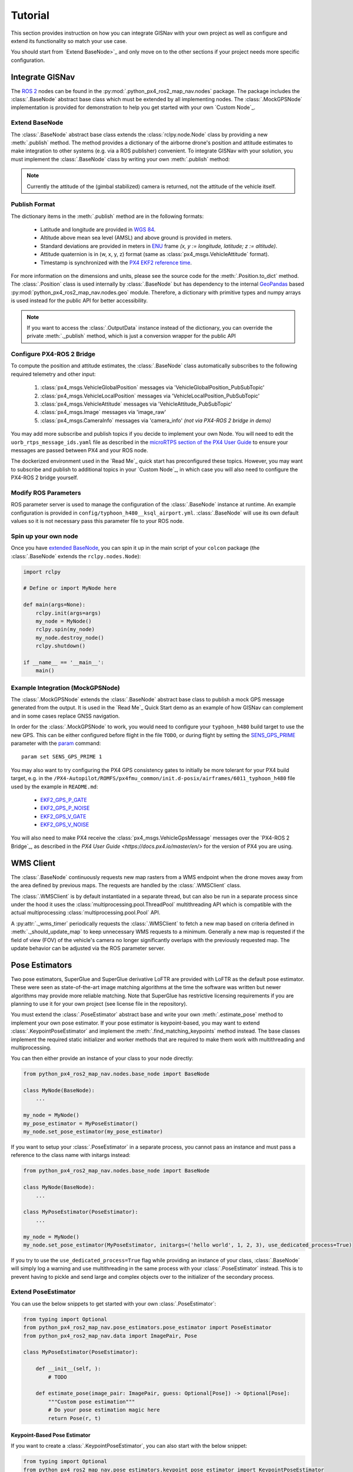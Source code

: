 Tutorial
===================================================
This section provides instruction on how you can integrate GISNav with your own project as well as configure and extend
its functionality so match your use case.

You should start from `Extend BaseNode>`_ and only move on to the other sections if your project needs more specific
configuration.

Integrate GISNav
---------------------------------------------------
The `ROS 2 <https://docs.ros.org/>`_ nodes can be found in the :py:mod:`.python_px4_ros2_map_nav.nodes` package.
The package includes the :class:`.BaseNode` abstract base class which must be extended by all implementing nodes.
The :class:`.MockGPSNode` implementation is provided for demonstration to help you get started with your own
`Custom Node`_.

.. _Extend BaseNode:

Extend BaseNode
^^^^^^^^^^^^^^^^^^^^^^^^^^^^^^^^^^^^^^^^^^^^^^^^^^^
The :class:`.BaseNode` abstract base class extends the :class:`rclpy.node.Node` class by providing a new
:meth:`.publish` method. The method provides a dictionary of the airborne drone's position and attitude estimates to
make integration to other systems (e.g. via a ROS publisher) convenient. To integrate GISNav with your solution, you
must implement the :class:`.BaseNode` class by writing your own :meth:`.publish` method:

.. note::
    Currently the attitude of the (gimbal stabilized) camera is returned, not the attitude of the vehicle itself.

.. code-block:: python
    :caption: Example of custom node that prints output to console

    import pprint
    from python_px4_ros2_map_nav.nodes import BaseNode

    class MyNode(BaseNode):

        def __init__(self, name, share_dir):
            self.super().__init__(name, share_dir)
            self.pp = pprint.PrettyPrinter(indent=4)

        def publish(self, output_data):
            self.pp.print(output_data)

..
  Use json below for language to avoid highlight syntax, technically this is not json

.. code-block:: json
    :caption: Sample output data printed to console

    {    'alt_amsl': 125.0,
         'alt_ground': 123.5,
         'attitude': array([1, 0, 0, 0]),
         'crs': 'epsg:4326',
         'lat': 37.5,
         'lon': -122.5,
         'timestamp': 1655373141123,
         'x_sd': 0.8,
         'y_sd': 0.7,
         'z_sd': 0.3}

.. _Publish Format:

Publish Format
^^^^^^^^^^^^^^^^^^^^^^^^^^^^^^^^^^^^^^^^^^^^^^^^^^^
The dictionary items in the :meth:`.publish` method are in the following formats:

    * Latitude and longitude are provided in `WGS 84 <https://epsg.io/4326>`_.
    * Altitude above mean sea level (AMSL) and above ground is provided in meters.
    * Standard deviations are provided in meters in `ENU <https://en.wikipedia.org/wiki/Local_tangent_plane_coordinates>`_ frame `(x, y := longitude, latitude; z := altitude)`.
    * Attitude quaternion is in (w, x, y, z) format (same as :class:`px4_msgs.VehicleAttitude` format).
    * Timestamp is synchronized with the `PX4 EKF2 reference time <https://github.com/PX4/px4_msgs/blob/master/msg/Ekf2Timestamps.msg>`_.

For more information on the dimensions and units, please see the source code for the :meth:`.Position.to_dict` method.
The :class:`.Position` class is used internally by :class:`.BaseNode` but has dependency to the internal
`GeoPandas <https://geopandas.org/>`_ based :py:mod:`python_px4_ros2_map_nav.nodes.geo` module. Therefore, a dictionary
with primitive types and numpy arrays is used instead for the public API for better accessibility.

.. note::
    If you want to access the :class:`.OutputData` instance instead of the dictionary, you can override the
    private :meth:`._publish` method, which is just a conversion wrapper for the public API

.. code-block::
    :caption: Overriding private :meth:`._publish` method to gain access to :class:`.OutputData` `(not recommended)`

    from python_px4_ros2_map_nav.nodes import BaseNode
    from python_px4_ros2_map_nav.nodes.data import OutputData

    class MyNode(BaseNode):

        ...

        def publish(self, output_data: dict):
            pass

        # Override BaseNode._publish
        def _publish(self, output_data: OutputData):
            print(output_data.xy.crs)

.. code-block::
    :caption: Sample output

    'epsg:4326'

.. _Configure PX4-ROS 2 Bridge:

Configure PX4-ROS 2 Bridge
^^^^^^^^^^^^^^^^^^^^^^^^^^^^^^^^^^^^^^^^^^^^^^^^^^^
To compute the position and attitude estimates, the :class:`.BaseNode` class automatically subscribes to the following
required telemetry and other input:

    #. :class:`px4_msgs.VehicleGlobalPosition` messages via 'VehicleGlobalPosition_PubSubTopic'
    #. :class:`px4_msgs.VehicleLocalPosition` messages via 'VehicleLocalPosition_PubSubTopic'
    #. :class:`px4_msgs.VehicleAttitude` messages via 'VehicleAttitude_PubSubTopic'
    #. :class:`px4_msgs.Image` messages via 'image_raw'
    #. :class:`px4_msgs.CameraInfo` messages via 'camera_info' *(not via PX4-ROS 2 bridge in demo)*

You may add more subscribe and publish topics if you decide to implement your own Node. You will need to edit the
``uorb_rtps_message_ids.yaml`` file as described in the
`microRTPS section of the PX4 User Guide <https://docs.px4.io/master/en/middleware/micrortps.html>`_ to ensure your
messages are passed between PX4 and your ROS node.

The dockerized environment used in the `Read Me`_ quick start has preconfigured these topics. However, you may want to
subscribe and publish to additional topics in your `Custom Node`_, in which case you will also need to configure the
PX4-ROS 2 bridge yourself.

.. seealso::

    `PX4-ROS 2 bridge <https://docs.px4.io/master/en/ros/ros2_comm.html>`_ for further information on PX4-ROS 2 bridge

Modify ROS Parameters
^^^^^^^^^^^^^^^^^^^^^^^^^^^^^^^^^^^^^^^^^^^^^^^^^^^
ROS parameter server is used to manage the configuration of the :class:`.BaseNode` instance at runtime. An example
configuration is provided in ``config/typhoon_h480__ksql_airport.yml``. :class:`.BaseNode` will use its own default
values so it is not necessary pass this parameter file to your ROS node.

Spin up your own node
^^^^^^^^^^^^^^^^^^^^^^^^^^^^^^^^^^^^^^^^^^^^^^^^^^^
Once you have `extended BaseNode <Extend BaseNode>`_, you can spin it up in the main script of your ``colcon`` package
(the :class:`.BaseNode` extends the ``rclpy.nodes.Node``):

.. code-block:: python

    import rclpy

    # Define or import MyNode here

    def main(args=None):
        rclpy.init(args=args)
        my_node = MyNode()
        rclpy.spin(my_node)
        my_node.destroy_node()
        rclpy.shutdown()

    if __name__ == '__main__':
        main()

.. seealso::
    `ROS Publisher-Subscriber (Python) tutorial <https://docs.ros.org/en/foxy/Tutorials/Writing-A-Simple-Py-Publisher-And-Subscriber.html>`_ for a step-by-step guide on how to implement a ROS node.

.. _The MockGPSNode class:

Example Integration (MockGPSNode)
^^^^^^^^^^^^^^^^^^^^^^^^^^^^^^^^^^^^^^^^^^^^^^^^^^^
The :class:`.MockGPSNode` extends the :class:`.BaseNode` abstract base class to publish a mock GPS message generated
from the output. It is used in the `Read Me`_ Quick Start demo as an example of how GISNav can complement and in some
cases replace GNSS navigation.

In order for the :class:`.MockGPSNode` to work, you would need to configure your ``typhoon_h480`` build target to use
the new GPS. This can be either configured before flight in the file ``TODO``, or during flight by setting the
`SENS_GPS_PRIME <https://docs.px4.io/master/en/advanced_config/parameter_reference.html#SENS_GPS_PRIME>`_ parameter with
the `param <https://docs.px4.io/master/en/advanced_config/parameter_reference.html#SENS_GPS_PRIME>`_ command::

    param set SENS_GPS_PRIME 1

You may also want to try configuring the PX4 GPS consistency gates to initially be more tolerant for your PX4 build
target, e.g. in the ``/PX4-Autopilot/ROMFS/px4fmu_common/init.d-posix/airframes/6011_typhoon_h480`` file used by the
example in ``README.md``:

    * `EKF2_GPS_P_GATE <https://dev.px4.io/master/en/advanced/parameter_reference.html#EKF2_GPS_P_GATE>`_
    * `EKF2_GPS_P_NOISE <https://dev.px4.io/master/en/advanced/parameter_reference.html#EKF2_GPS_P_NOISE>`_
    * `EKF2_GPS_V_GATE <https://dev.px4.io/master/en/advanced/parameter_reference.html#EKF2_GPS_V_GATE>`_
    * `EKF2_GPS_V_NOISE <https://dev.px4.io/master/en/advanced/parameter_reference.html#EKF2_GPS_V_NOISE>`_

You will also need to make PX4 receive the :class:`px4_msgs.VehicleGpsMessage` messages over the `PX4-ROS 2 Bridge`_,
as described in the `PX4 User Guide <https://docs.px4.io/master/en/>` for the version of PX4 you are using.

.. _WMS Client:

WMS Client
---------------------------------------------------
The :class:`.BaseNode` continuously requests new map rasters from a WMS endpoint when the drone moves away from the
area defined by previous maps. The requests are handled by the :class:`.WMSClient` class.

The :class:`.WMSClient` is by default instantiated in a separate thread, but can also be run in a separate process
since under the hood it uses the :class:`multiprocessing.pool.ThreadPool` multithreading API which is compatible with
the actual multiprocessing :class:`multiprocessing.pool.Pool` API.

A :py:attr:`._wms_timer` periodically requests the :class:`.WMSClient` to fetch a new map based
on criteria defined in :meth:`._should_update_map` to keep unnecessary WMS requests to a minimum. Generally a new map
is requested if the field of view (FOV) of the vehicle's camera no longer significantly overlaps with the previously
requested map. The update behavior can be adjusted via the ROS parameter server.

.. _Pose Estimators:

Pose Estimators
---------------------------------------------------
Two pose estimators, SuperGlue and SuperGlue derivative LoFTR are provided with LoFTR as the default pose estimator.
These were seen as state-of-the-art image matching algorithms at the time the software was written but newer algorithms
may provide more reliable matching. Note that SuperGlue has restrictive licensing requirements if you are planning to
use it for your own project (see license file in the repository).

You must extend the :class:`.PoseEstimator` abstract base and write your own :meth:`.estimate_pose` method to implement
your own pose estimator. If your pose estimator is keypoint-based, you may want to extend
:class:`.KeypointPoseEstimator` and implement the :meth:`.find_matching_keypoints` method instead. The base classes
implement the required static initializer and worker methods that are required to make them work with multithreading
and multiprocessing.

You can then either provide an instance of your class to your node directly:

.. code-block:: python

    from python_px4_ros2_map_nav.nodes.base_node import BaseNode

    class MyNode(BaseNode):
        ...

    my_node = MyNode()
    my_pose_estimator = MyPoseEstimator()
    my_node.set_pose_estimator(my_pose_estimator)

If you want to setup your :class:`.PoseEstimator` in a separate process, you cannot pass an instance and must pass a
reference to the class name with initargs instead:

.. code-block:: python

    from python_px4_ros2_map_nav.nodes.base_node import BaseNode

    class MyNode(BaseNode):
        ...

    class MyPoseEstimator(PoseEstimator):
        ...

    my_node = MyNode()
    my_node.set_pose_estimator(MyPoseEstimator, initargs=('hello world', 1, 2, 3), use_dedicated_process=True)

If you try to use the ``use_dedicated_process=True`` flag while providing an instance of your class, :class:`.BaseNode`
will simply log a warning and use multithreading in the same process with your :class:`.PoseEstimator` instead. This is
to prevent having to pickle and send large and complex objects over to the initializer of the secondary process.

.. _Custom Pose Estimator:

Extend PoseEstimator
^^^^^^^^^^^^^^^^^^^^^^^^^^^^^^^^^^^^^^^^^^^^^^^^^^^
You can use the below snippets to get started with your own :class:`.PoseEstimator`:

.. code-block:: python

    from typing import Optional
    from python_px4_ros2_map_nav.pose_estimators.pose_estimator import PoseEstimator
    from python_px4_ros2_map_nav.data import ImagePair, Pose

    class MyPoseEstimator(PoseEstimator):

        def __init__(self, ):
            # TODO

        def estimate_pose(image_pair: ImagePair, guess: Optional[Pose]) -> Optional[Pose]:
            """Custom pose estimation"""
            # Do your pose estimation magic here
            return Pose(r, t)

.. _Custom Keypoint-Based Pose Estimator:

Keypoint-Based Pose Estimator
****************************************************
If you want to create a :class:`.KeypointPoseEstimator`, you can also start with the below snippet:

.. code-block:: python

    from typing import Optional
    from python_px4_ros2_map_nav.pose_estimators.keypoint_pose_estimator import KeypointPoseEstimator
    from python_px4_ros2_map_nav.data import ImagePair, Pose

    class MyPoseEstimator(KeypointPoseEstimator):

        def __init__(self, ):
            # TODO

        def find_matching_keypoints(image_pair: ImagePair) -> Optional[KeypointPoseEstimator.MatchingKeypoints]:
            """Custom keypoint matching"""
            # Find matching keypoints here

            matching_keypoints = KeypointPoseEstimator.MatchingKeypoints(
                query_keypoints =
                reference_keypoints =
            )
            return matching_keypoints


.. _Configuration:

Configuration
^^^^^^^^^^^^^^^^^^^^^^^^^^^^^^^^^^^^^^^^^^^^^^^^^^^
You would then need to create a configuration file ``config/my_custom_pose_estimator.yml`` that tells GISNav
how to initialize your new pose estimator. The configuraiton file will inclue the full path and initialization
arguments::

    class_name: 'python_px4_ros2_map_nav.pose_estimators.my_pose_estimator.MyPoseEstimator'
    args:
      - 15  # _min_matches

.. _Dynamic Loading:

Dynamic Loading
^^^^^^^^^^^^^^^^^^^^^^^^^^^^^^^^^^^^^^^^^^^^^^^^^^^
:class:`.BaseNode` supports dynamic loading of the :class:`.pose_estimators.PoseEstimator`, so for example a
specialized neural net or other model to replace the previous one could be swapped in mid-flight if needed. This would
require setting the new :class:`.pose_estimators.PoseEstimator` initialization arguments via the ROS parameter server
and using a ROS service (NOT IMPLEMENTED) to re-initialize the new pose estimator.

.. _Kalman Filter:

Kalman Filter
---------------------------------------------------
An embedded :class:`.SimpleFilter` Kalman filter is included to (1) smooth out the choppiness of the raw output from
the :class:`.PoseEstimator`, and to (2) estimate the standard deviation of the position estimate. The standard deviation
estimates are used for example by the :class:`.MockGPSNode` class to generate a mock `px4_msgs.VehicleGpsPosition`
message, which requires the ``eph`` and ``epv`` values (horizontal and vertical error in meters) to be set.
